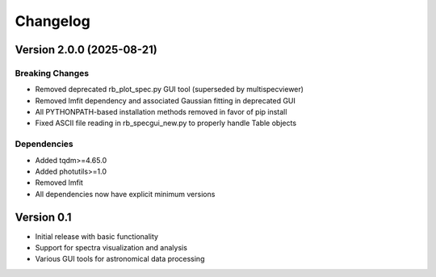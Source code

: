 =========
Changelog
=========

Version 2.0.0 (2025-08-21)
=======================

Breaking Changes
--------------
* Removed deprecated rb_plot_spec.py GUI tool (superseded by multispecviewer)
* Removed lmfit dependency and associated Gaussian fitting in deprecated GUI
* All PYTHONPATH-based installation methods removed in favor of pip install
* Fixed ASCII file reading in rb_specgui_new.py to properly handle Table objects

Dependencies
-----------
* Added tqdm>=4.65.0
* Added photutils>=1.0
* Removed lmfit
* All dependencies now have explicit minimum versions

Version 0.1
===========

- Initial release with basic functionality
- Support for spectra visualization and analysis
- Various GUI tools for astronomical data processing